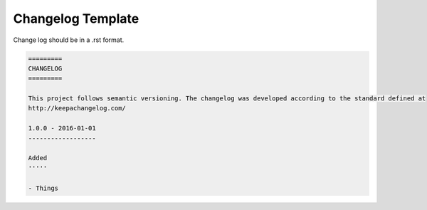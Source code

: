 ==================
Changelog Template
==================

Change log should be in a .rst format.

.. Code:: ReST

  =========
  CHANGELOG
  =========

  This project follows semantic versioning. The changelog was developed according to the standard defined at
  http://keepachangelog.com/

  1.0.0 - 2016-01-01
  ------------------

  Added
  '''''

  - Things
